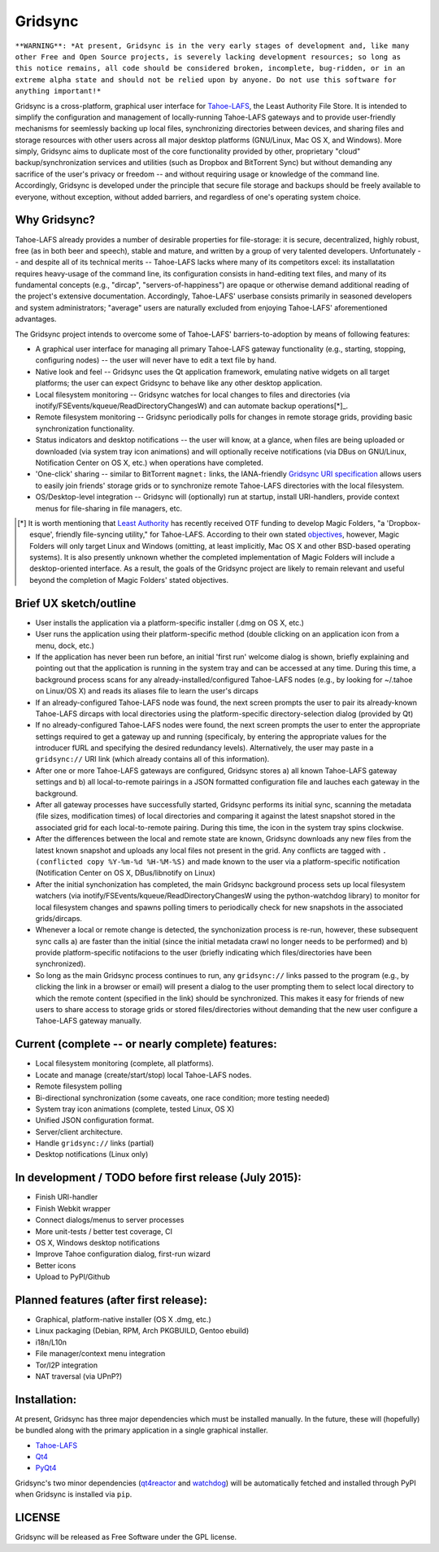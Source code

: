 ========
Gridsync
========

``**WARNING**: *At present, Gridsync is in the very early stages of development and, like many other Free and Open Source projects, is severely lacking development resources; so long as this notice remains, all code should be considered broken, incomplete, bug-ridden, or in an extreme alpha state and should not be relied upon by anyone. Do not use this software for anything important!*``

Gridsync is a cross-platform, graphical user interface for `Tahoe-LAFS`_, the Least Authority File Store. It is intended to simplify the configuration and management of locally-running Tahoe-LAFS gateways and to provide user-friendly mechanisms for seemlessly backing up local files, synchronizing directories between devices, and sharing files and storage resources with other users across all major desktop platforms (GNU/Linux, Mac OS X, and Windows). More simply, Gridsync aims to duplicate most of the core functionality provided by other, proprietary "cloud" backup/synchronization services and utilities (such as Dropbox and BitTorrent Sync) but without demanding any sacrifice of the user's privacy or freedom -- and without requiring usage or knowledge of the command line. Accordingly, Gridsync is developed under the principle that secure file storage and backups should be freely available to everyone, without exception, without added barriers, and regardless of one's operating system choice.

.. _Tahoe-LAFS: https://tahoe-lafs.org


Why Gridsync?
-------------

Tahoe-LAFS already provides a number of desirable properties for file-storage: it is secure, decentralized, highly robust, free (as in both beer and speech), stable and mature, and written by a group of very talented developers. Unfortunately -- and despite all of its technical merits -- Tahoe-LAFS lacks where many of its competitors excel: its installatation requires heavy-usage of the command line, its configuration consists in hand-editing text files, and many of its fundamental concepts (e.g., "dircap", "servers-of-happiness") are opaque or otherwise demand additional reading of the project's extensive documentation. Accordingly, Tahoe-LAFS' userbase consists primarily in seasoned developers and system administrators; "average" users are naturally excluded from enjoying Tahoe-LAFS' aforementioned advantages.

The Gridsync project intends to overcome some of Tahoe-LAFS' barriers-to-adoption by means of following features:

* A graphical user interface for managing all primary Tahoe-LAFS gateway functionality (e.g., starting, stopping, configuring nodes) -- the user will never have to edit a text file by hand.
* Native look and feel -- Gridsync uses the Qt application framework, emulating native widgets on all target platforms; the user can expect Gridsync to behave like any other desktop application.
* Local filesystem monitoring -- Gridsync watches for local changes to files and directories (via inotify/FSEvents/kqueue/ReadDirectoryChangesW) and can automate backup operations[*]_.
* Remote filesystem monitoring -- Gridsync periodically polls for changes in remote storage grids, providing basic synchronization functionality.
* Status indicators and desktop notifications -- the user will know, at a glance, when files are being uploaded or downloaded (via system tray icon animations) and will optionally receive notifications (via DBus on GNU/Linux, Notification Center on OS X, etc.) when operations have completed.
* 'One-click' sharing -- similar to BitTorrent ``magnet:`` links, the IANA-friendly `Gridsync URI specification`_ allows users to easily join friends' storage grids or to synchronize remote Tahoe-LAFS directories with the local filesystem.
* OS/Desktop-level integration -- Gridsync will (optionally) run at startup, install URI-handlers, provide context menus for file-sharing in file managers, etc.

.. _Gridsync URI specification: https://github.com/gridsync/gridsync/blob/master/docs/uri_scheme.rst

.. [*] It is worth mentioning that `Least Authority`_ has recently received OTF funding to develop Magic Folders, "a 'Dropbox-esque', friendly file-syncing utility," for Tahoe-LAFS. According to their own stated `objectives`_, however, Magic Folders will only target Linux and Windows (omitting, at least implicitly, Mac OS X and other BSD-based operating systems). It is also presently unknown whether the completed implementation of Magic Folders will include a desktop-oriented interface. As a result, the goals of the Gridsync project are likely to remain relevant and useful beyond the completion of Magic Folders' stated objectives.

.. _Least Authority: https://leastauthority.com/
.. _objectives: https://github.com/LeastAuthority/Open-Technology-Fund-Magic-Folders-Project/blob/master/objectives.rst

Brief UX sketch/outline
-----------------------

* User installs the application via a platform-specific installer (.dmg on OS X, etc.)
* User runs the application using their platform-specific method (double clicking on an application icon from a menu, dock, etc.)
* If the application has never been run before, an initial 'first run' welcome dialog is shown, briefly explaining and pointing out that the application is running in the system tray and can be accessed at any time. During this time, a background process scans for any already-installed/configured Tahoe-LAFS nodes (e.g., by looking for ~/.tahoe on Linux/OS X) and reads its aliases file to learn the user's dircaps
* If an already-configured Tahoe-LAFS node was found, the next screen prompts the user to pair its already-known Tahoe-LAFS dircaps with local directories using the platform-specific directory-selection dialog (provided by Qt)
* If no already-configured Tahoe-LAFS nodes were found, the next screen prompts the user to enter the appropriate settings required to get a gateway up and running (specificaly, by entering the appropriate values for the introducer fURL and specifying the desired redundancy levels). Alternatively, the user may paste in a ``gridsync://`` URI link (which already contains all of this information).
* After one or more Tahoe-LAFS gateways are configured, Gridsync stores a) all known Tahoe-LAFS gateway settings and b) all local-to-remote pairings in a JSON formatted configuration file and lauches each gateway in the background.
* After all gateway processes have successfully started, Gridsync performs its initial sync, scanning the metadata (file sizes, modification times) of local directories and comparing it against the latest snapshot stored in the associated grid for each local-to-remote pairing. During this time, the icon in the system tray spins clockwise.
* After the differences between the local and remote state are known, Gridsync downloads any new files from the latest known snapshot and uploads any local files not present in the grid. Any conflicts are tagged with ``.(conflicted copy %Y-%m-%d %H-%M-%S)`` and made known to the user via a platform-specific notification (Notification Center on OS X, DBus/libnotify on Linux)
* After the initial synchonization has completed, the main Gridsync background process sets up local filesystem watchers (via inotify/FSEvents/kqueue/ReadDirectoryChangesW using the python-watchdog library) to monitor for local filesystem changes and spawns polling timers to periodically check for new snapshots in the associated grids/dircaps.
* Whenever a local or remote change is detected, the synchonization process is re-run, however, these subsequent sync calls a) are faster than the initial (since the initial metadata crawl no longer needs to be performed) and b) provide platform-specific notifacions to the user (briefly indicating which files/directories have been synchronized).
* So long as the main Gridsync process continues to run, any ``gridsync://`` links passed to the program (e.g., by clicking the link in a browser or email) will present a dialog to the user prompting them to select local directory to which the remote content (specified in the link) should be synchronized. This makes it easy for friends of new users to share access to storage grids or stored files/directories without demanding that the new user configure a Tahoe-LAFS gateway manually.


Current (complete -- or nearly complete) features:
--------------------------------------------------

* Local filesystem monitoring (complete, all platforms).
* Locate and manage (create/start/stop) local Tahoe-LAFS nodes.
* Remote filesystem polling
* Bi-directional synchronization (some caveats, one race condition; more testing needed)
* System tray icon animations (complete, tested Linux, OS X)
* Unified JSON configuration format.
* Server/client architecture.
* Handle ``gridsync://`` links (partial)
* Desktop notifications (Linux only)


In development / TODO before first release (July 2015):
-------------------------------------------------------

* Finish URI-handler
* Finish Webkit wrapper
* Connect dialogs/menus to server processes
* More unit-tests / better test coverage, CI
* OS X, Windows desktop notifications
* Improve Tahoe configuration dialog, first-run wizard
* Better icons
* Upload to PyPI/Github

Planned features (after first release):
---------------------------------------

* Graphical, platform-native installer (OS X .dmg, etc.)
* Linux packaging (Debian, RPM, Arch PKGBUILD, Gentoo ebuild)
* i18n/L10n
* File manager/context menu integration
* Tor/I2P integration
* NAT traversal (via UPnP?)


Installation:
-------------

At present, Gridsync has three major dependencies which must be installed manually. In the future, these will (hopefully) be bundled along with the primary application in a single graphical installer.

* `Tahoe-LAFS`_
* `Qt4`_
* `PyQt4`_

Gridsync's two minor dependencies (`qt4reactor`_ and `watchdog`_) will be automatically fetched and installed through PyPI when Gridsync is installed via ``pip``.

.. _Qt4: http://download.qt.io/archive/qt/4.8/4.8.6/
.. _PyQT4: http://www.riverbankcomputing.com/software/pyqt/download
.. _qt4reactor: https://github.com/ghtdak/qtreactor
.. _watchdog: https://pypi.python.org/pypi/watchdog


LICENSE
-------

Gridsync will be released as Free Software under the GPL license.

